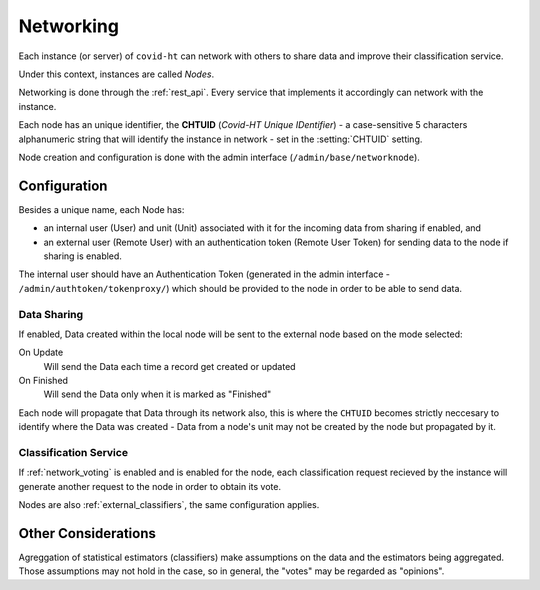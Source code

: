 .. _networking:

==========
Networking
==========

Each instance (or server) of ``covid-ht`` can network with others to share data and improve their classification service.

Under this context, instances are called *Nodes*.

Networking is done through the :ref:`rest_api`. Every service that implements it accordingly can network with the instance.

Each node has an unique identifier, the **CHTUID** (*Covid-HT Unique IDentifier*) - a case-sensitive 5 characters alphanumeric string that will identify the instance in network - set in the :setting:`CHTUID` setting.

Node creation and configuration is done with the admin interface (``/admin/base/networknode``).

Configuration
=============

Besides a unique name, each Node has:

* an internal user (User) and unit (Unit) associated with it for the incoming data from sharing if enabled, and
* an external user (Remote User) with an authentication token (Remote User Token) for sending data to the node if sharing is enabled.

The internal user should have an Authentication Token (generated in the admin interface - ``/admin/authtoken/tokenproxy/``) which should be provided to the node in order to be able to send data.

Data Sharing
------------

If enabled, Data created within the local node will be sent to the external node based on the mode selected:

On Update
	Will send the Data each time a record get created or updated
On Finished
	Will send the Data only when it is marked as "Finished"

Each node will propagate that Data through its network also, this is where the ``CHTUID`` becomes strictly neccesary to identify where the Data was created - Data from a node's unit may not be created by the node but propagated by it.

Classification Service
----------------------

If :ref:`network_voting` is enabled and is enabled for the node, each classification request recieved by the instance will generate another request to the node in order to obtain its vote.

Nodes are also :ref:`external_classifiers`, the same configuration applies.

Other Considerations
====================

Agreggation of statistical estimators (classifiers) make assumptions on the data and the estimators being aggregated. Those assumptions may not hold in the case, so in general, the "votes" may be regarded as "opinions".
